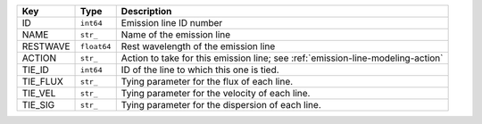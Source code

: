 ========  ===========  ===============================================================================
Key       Type         Description                                                                    
========  ===========  ===============================================================================
ID        ``int64``    Emission line ID number                                                        
NAME      ``str_``     Name of the emission line                                                      
RESTWAVE  ``float64``  Rest wavelength of the emission line                                           
ACTION    ``str_``     Action to take for this emission line; see :ref:`emission-line-modeling-action`
TIE_ID    ``int64``    ID of the line to which this one is tied.                                      
TIE_FLUX  ``str_``     Tying parameter for the flux of each line.                                     
TIE_VEL   ``str_``     Tying parameter for the velocity of each line.                                 
TIE_SIG   ``str_``     Tying parameter for the dispersion of each line.                               
========  ===========  ===============================================================================

